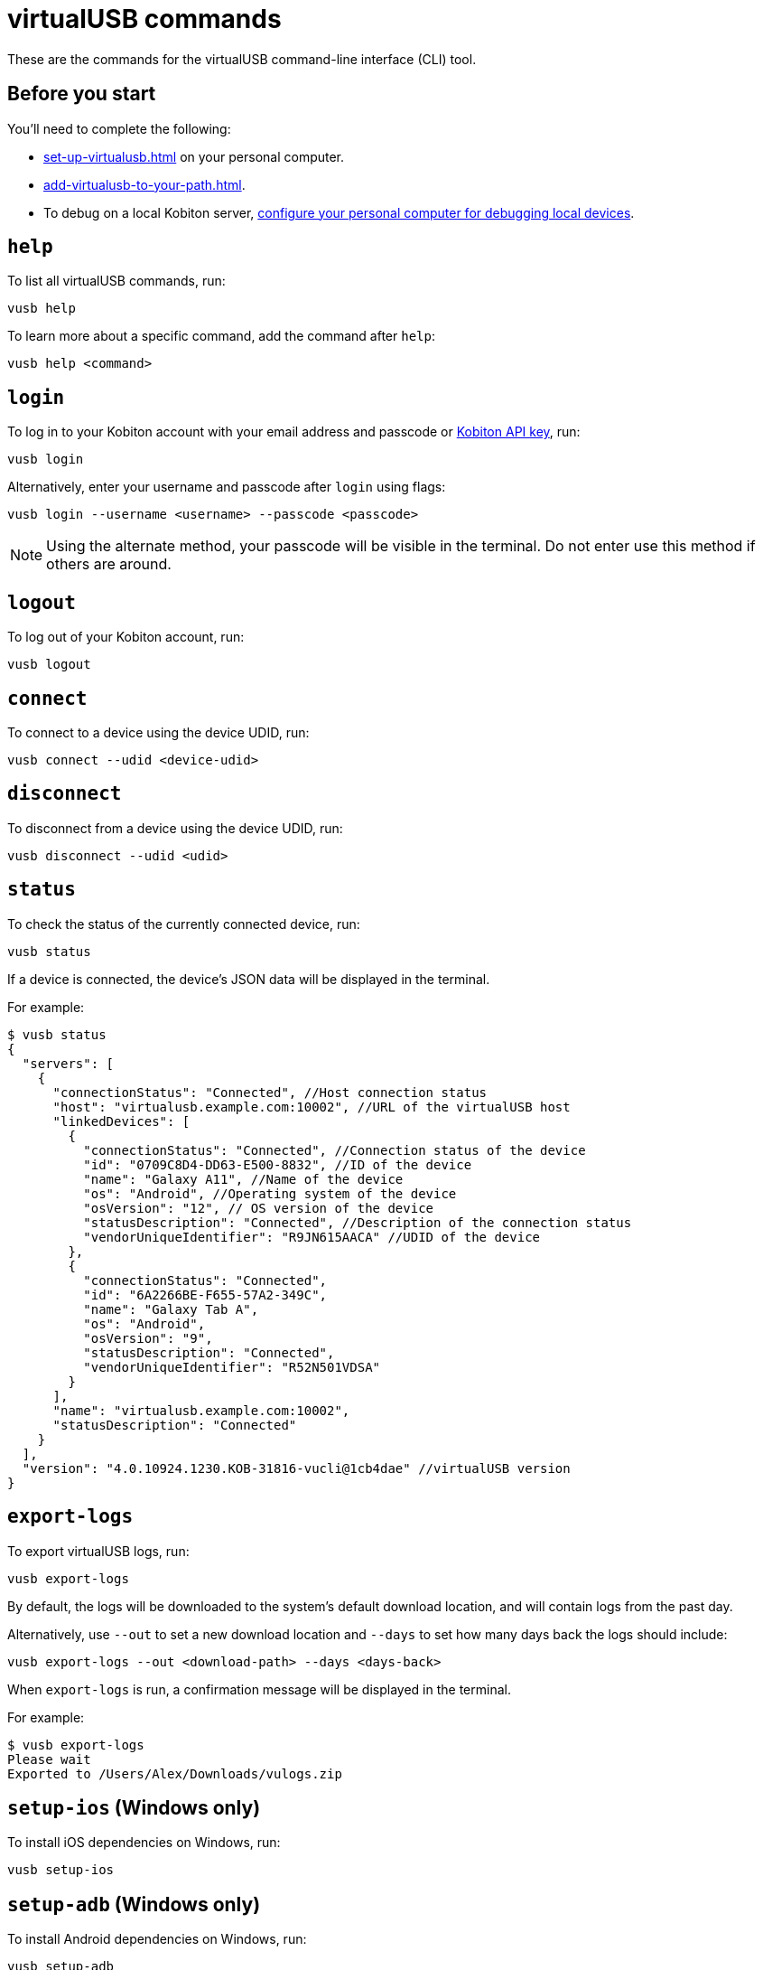 = virtualUSB commands
:navtitle: virtualUSB commands

These are the commands for the virtualUSB command-line interface (CLI) tool.

== Before you start

You'll need to complete the following:

* xref:set-up-virtualusb.adoc[] on your personal computer.
* xref:add-virtualusb-to-your-path.adoc[].
* To debug on a local Kobiton server, xref:debugging:local-devices/configure-personal-computer.adoc[configure your personal computer for debugging local devices].

== `help`

To list all virtualUSB commands, run:

[source,shell]
----
vusb help
----

To learn more about a specific command, add the command after `help`:

[source,shell]
----
vusb help <command>
----

== `login`

To log in to your Kobiton account with your email address and passcode or xref:profile:manage-your-api-keys.adoc[Kobiton API key], run:

[source,shell]
----
vusb login
----

Alternatively, enter your username and passcode after `login` using flags:

[source,shell]
----
vusb login --username <username> --passcode <passcode>
----

[NOTE]
Using the alternate method, your passcode will be visible in the terminal. Do not enter use this method if others are around.

== `logout`

To log out of your Kobiton account, run:

[source,shell]
----
vusb logout
----

== `connect`

To connect to a device using the device UDID, run:

[source,shell]
----
vusb connect --udid <device-udid>
----

== `disconnect`

To disconnect from a device using the device UDID, run:

[source,shell]
----
vusb disconnect --udid <udid>
----

== `status`

To check the status of the currently connected device, run:

[source,shell]
----
vusb status
----

If a device is connected, the device's JSON data will be displayed in the terminal.

For example:

[source,shell]
----
$ vusb status
{
  "servers": [
    {
      "connectionStatus": "Connected", //Host connection status
      "host": "virtualusb.example.com:10002", //URL of the virtualUSB host
      "linkedDevices": [
        {
          "connectionStatus": "Connected", //Connection status of the device
          "id": "0709C8D4-DD63-E500-8832", //ID of the device
          "name": "Galaxy A11", //Name of the device
          "os": "Android", //Operating system of the device
          "osVersion": "12", // OS version of the device
          "statusDescription": "Connected", //Description of the connection status
          "vendorUniqueIdentifier": "R9JN615AACA" //UDID of the device
        },
        {
          "connectionStatus": "Connected",
          "id": "6A2266BE-F655-57A2-349C",
          "name": "Galaxy Tab A",
          "os": "Android",
          "osVersion": "9",
          "statusDescription": "Connected",
          "vendorUniqueIdentifier": "R52N501VDSA"
        }
      ],
      "name": "virtualusb.example.com:10002",
      "statusDescription": "Connected"
    }
  ],
  "version": "4.0.10924.1230.KOB-31816-vucli@1cb4dae" //virtualUSB version
}
----

== `export-logs`

To export virtualUSB logs, run:

[source,shell]
----
vusb export-logs
----

By default, the logs will be downloaded to the system's default download location, and will contain logs from the past day.

Alternatively, use `--out` to set a new download location and `--days` to set how many days back the logs should include:

[source,shell]
----
vusb export-logs --out <download-path> --days <days-back>
----

When `export-logs` is run, a confirmation message will be displayed in the terminal.

For example:

[source,shell]
----
$ vusb export-logs
Please wait
Exported to /Users/Alex/Downloads/vulogs.zip
----

== `setup-ios` (Windows only)

To install iOS dependencies on Windows, run:

[source,shell]
----
vusb setup-ios
----

== `setup-adb` (Windows only)

To install Android dependencies on Windows, run:

[source,shell]
----
vusb setup-adb
----
